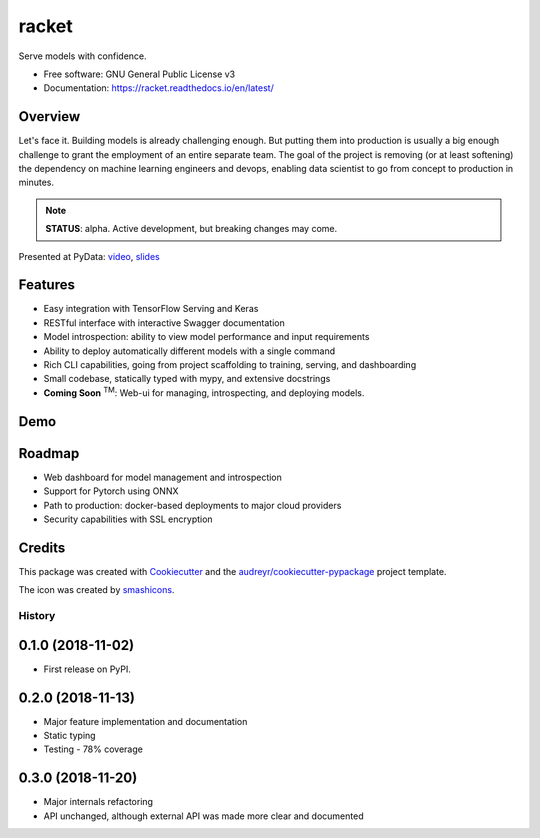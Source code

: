 ##################
racket      |pic1|
##################

.. |pic1| image:: docs/images/table-tennis_60px.png
    :width: 40px


.. image:: https://travis-ci.org/carlomazzaferro/racket.svg?branch=master
    :target: https://travis-ci.org/carlomazzaferro/racket

.. image:: https://img.shields.io/pypi/v/racket.svg
    :target: https://pypi.python.org/pypi/racket

.. image:: https://readthedocs.org/projects/racket/badge/?version=latest
    :target: https://racket.readthedocs.io/en/latest/?badge=latest
    :alt: Documentation Status

.. image:: https://coveralls.io/repos/github/carlomazzaferro/racket/badge.svg?branch=master
    :target: https://coveralls.io/github/carlomazzaferro/racket?branch=master
    :alt: Coverage

.. image:: https://pepy.tech/badge/racket
     :target: https://pepy.tech/badge/racket
     :alt: Downloads



Serve models with confidence.


* Free software: GNU General Public License v3
* Documentation: https://racket.readthedocs.io/en/latest/


Overview
--------

Let's face it. Building models is already challenging enough. But putting them into production is
usually a big enough challenge to grant the employment of an entire separate team. The goal of
the project is removing (or at least softening) the dependency on machine learning engineers and devops,
enabling data scientist to go from concept to production in minutes.

.. note:: **STATUS**: alpha. Active development, but breaking changes may come.

Presented at PyData: video_, slides_

.. _video: https://www.youtube.com/watch?v=AVj3G2MbjOM
.. _slides: https://www.slideshare.net/PyData/restful-machine-learning-with-flask-and-tensorflow-serving-carlo-mazzaferro

Features
--------

* Easy integration with TensorFlow Serving and Keras
* RESTful interface with interactive Swagger documentation
* Model introspection: ability to view model performance and input requirements
* Ability to deploy automatically different models with a single command
* Rich CLI capabilities, going from project scaffolding to training, serving, and dashboarding
* Small codebase, statically typed with mypy, and extensive docstrings
* **Coming Soon** :sup:`TM`: Web-ui for managing, introspecting, and deploying models.



.. _DemoVideo:


Demo
----


.. image:: https://asciinema.org/a/pqGkxdzvGRzmKG8SZ7q35WvJW.svg
    :target: https://asciinema.org/a/pqGkxdzvGRzmKG8SZ7q35WvJW?autoplay=1


Roadmap
-------

* Web dashboard for model management and introspection
* Support for Pytorch using ONNX
* Path to production: docker-based deployments to major cloud providers
* Security capabilities with SSL encryption



Credits
-------

This package was created with Cookiecutter_ and the `audreyr/cookiecutter-pypackage`_ project template.

.. _Cookiecutter: https://github.com/audreyr/cookiecutter
.. _`audreyr/cookiecutter-pypackage`: https://github.com/audreyr/cookiecutter-pypackage

The icon was created by smashicons_.

.. _smashicons: https://www.flaticon.com/authors/smashicons


=======
History
=======

0.1.0 (2018-11-02)
------------------

* First release on PyPI.

0.2.0 (2018-11-13)
------------------

* Major feature implementation and documentation
* Static typing
* Testing - 78% coverage


0.3.0 (2018-11-20)
------------------

* Major internals refactoring
* API unchanged, although external API was made more clear and documented


